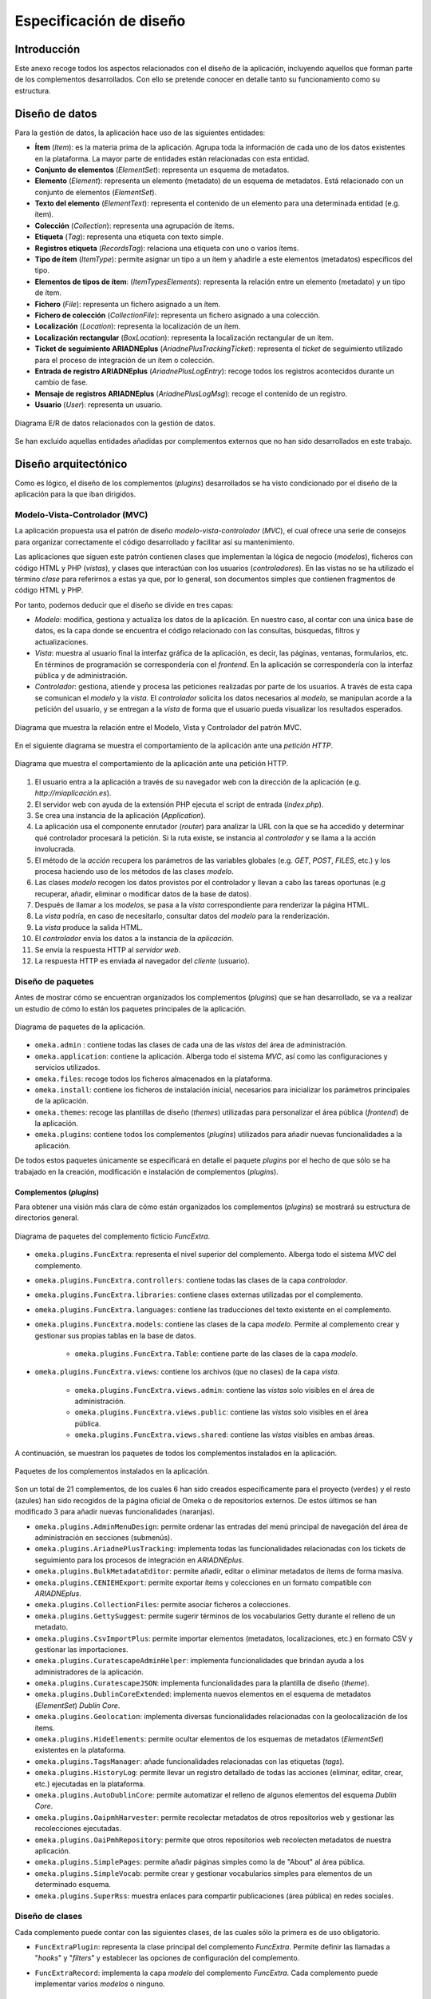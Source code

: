 ========================
Especificación de diseño
========================

Introducción
------------
Este anexo recoge todos los aspectos relacionados con el diseño de la aplicación, incluyendo aquellos que forman parte de los complementos desarrollados. Con ello se pretende conocer en detalle tanto su funcionamiento como su estructura.

Diseño de datos
---------------
Para la gestión de datos, la aplicación hace uso de las siguientes entidades:

- **Ítem** (*Item*): es la materia prima de la aplicación. Agrupa toda la información de cada uno de los datos existentes en la plataforma. La mayor parte de entidades están relacionadas con esta entidad.
- **Conjunto de elementos** (*ElementSet*): representa un esquema de metadatos.
- **Elemento** (*Element*): representa un elemento (metadato) de un esquema de metadatos. Está relacionado con un conjunto de elementos (*ElementSet*).
- **Texto del elemento** (*ElementText*): representa el contenido de un elemento para una determinada entidad (e.g. ítem).
- **Colección** (*Collection*): representa una agrupación de ítems.
- **Etiqueta** (*Tag*): representa una etiqueta con texto simple.
- **Registros etiqueta** (*RecordsTag*): relaciona una etiqueta con uno o varios ítems.
- **Tipo de ítem** (*ItemType*): permite asignar un tipo a un ítem y añadirle a este elementos (metadatos) específicos del tipo.
- **Elementos de tipos de ítem**: (*ItemTypesElements*): representa la relación entre un elemento (metadato) y un tipo de ítem.
- **Fichero** (*File*): representa un fichero asignado a un ítem.
- **Fichero de colección** (*CollectionFile*): representa un fichero asignado a una colección.
- **Localización** (*Location*): representa la localización de un ítem.
- **Localización rectangular** (*BoxLocation*): representa la localización rectangular de un ítem.
- **Ticket de seguimiento ARIADNEplus** (*AriadnePlusTrackingTicket*): representa el *ticket* de seguimiento utilizado para el proceso de integración de un ítem o colección.
- **Entrada de registro ARIADNEplus** (*AriadnePlusLogEntry*): recoge todos los registros acontecidos durante un cambio de fase.
- **Mensaje de registros ARIADNEplus** (*AriadnePlusLogMsg*): recoge el contenido de un registro.
- **Usuario** (*User*): representa un usuario.

.. figure:: ../_static/images/e-r-uml.png
   :name: e-r-uml
   :scale: 90%
   :align: center

   Diagrama E/R de datos relacionados con la gestión de datos.

Se han excluido aquellas entidades añadidas por complementos externos que no han sido desarrollados en este trabajo.

Diseño arquitectónico
---------------------
Como es lógico, el diseño de los complementos (*plugins*) desarrollados se ha visto condicionado por el diseño de la aplicación para la que iban dirigidos.

Modelo-Vista-Controlador (MVC)
~~~~~~~~~~~~~~~~~~~~~~~~~~~~~~
La aplicación propuesta usa el patrón de diseño *modelo-vista-controlador* (*MVC*), el cual ofrece una serie de consejos para organizar correctamente el código desarrollado y facilitar así su mantenimiento.

Las aplicaciones que siguen este patrón contienen clases que implementan la lógica de negocio (*modelos*), ficheros con código HTML y PHP (*vistas*), y clases que interactúan con los usuarios (*controladores*). En las vistas no se ha utilizado el término *clase* para referirnos a estas ya que, por lo general, son documentos simples que contienen fragmentos de código HTML y PHP.

Por tanto, podemos deducir que el diseño se divide en tres capas:

-  *Modelo*: modifica, gestiona y actualiza los datos de la aplicación. En nuestro caso, al contar con una única base de datos, es la capa donde se encuentra el código relacionado con las consultas, búsquedas, filtros y actualizaciones.
-  *Vista*: muestra al usuario final la interfaz gráfica de la aplicación, es decir, las páginas, ventanas, formularios, etc. En términos de programación se correspondería con el *frontend*. En la aplicación se correspondería con la interfaz pública y de administración.
-  *Controlador*: gestiona, atiende y procesa las peticiones realizadas por parte de los usuarios. A través de esta capa se comunican el *modelo* y la *vista*. El *controlador* solicita los datos necesarios al *modelo*, se manipulan acorde a la petición del usuario, y se entregan a la *vista* de forma que el usuario pueda visualizar los resultados esperados.

.. figure:: ../_static/images/mvc.png
   :name: da-mvc
   :scale: 100%
   :align: center

   Diagrama que muestra la relación entre el Modelo, Vista y Controlador del patrón MVC.

En el siguiente diagrama se muestra el comportamiento de la aplicación ante una *petición HTTP*.

.. figure:: ../_static/images/mvc-full.png
   :name: mvc-full
   :scale: 90%
   :align: center

   Diagrama que muestra el comportamiento de la aplicación ante una petición HTTP.

1. El usuario entra a la aplicación a través de su navegador web con la dirección de la aplicación (e.g. *http://miaplicación.es*).
2. El servidor web con ayuda de la extensión PHP ejecuta el script de entrada (*index.php*).
3. Se crea una instancia de la aplicación (*Application*).
4. La aplicación usa el componente enrutador (*router*) para analizar la URL con la que se ha accedido y determinar qué controlador procesará la petición. Si la ruta existe, se instancia al *controlador* y se llama a la acción involucrada.
5. El método de la *acción* recupera los parámetros de las variables globales (e.g. *GET*, *POST*, *FILES*, etc.) y los procesa haciendo uso de los métodos de las clases *modelo*.
6. Las clases *modelo* recogen los datos provistos por el controlador y llevan a cabo las tareas oportunas (e.g recuperar, añadir, eliminar o modificar datos de la base de datos).
7. Después de llamar a los *modelos*, se pasa a la *vista* correspondiente para renderizar la página HTML.
8. La *vista* podría, en caso de necesitarlo, consultar datos del *modelo* para la renderización.
9. La *vista* produce la salida HTML.
10. El *controlador* envía los datos a la instancia de la *aplicación*.
11. Se envía la respuesta HTTP al *servidor web*.
12. La respuesta HTTP es enviada al navegador del *cliente* (usuario).

Diseño de paquetes
~~~~~~~~~~~~~~~~~~
Antes de mostrar cómo se encuentran organizados los complementos (*plugins*) que se han desarrollado, se va a realizar un estudio de cómo lo están los paquetes principales de la aplicación.

.. figure:: ../_static/images/pck-1.png
   :name: da-pck-1
   :scale: 100%
   :align: center

   Diagrama de paquetes de la aplicación.

- ``omeka.admin`` : contiene todas las clases de cada una de las *vistas* del área de administración.
- ``omeka.application``: contiene la aplicación. Alberga todo el sistema *MVC*, así como las configuraciones y servicios utilizados.
- ``omeka.files``: recoge todos los ficheros almacenados en la plataforma.
- ``omeka.install``: contiene los ficheros de instalación inicial, necesarios para inicializar los parámetros principales de la aplicación.
- ``omeka.themes``: recoge las plantillas de diseño (*themes*) utilizadas para personalizar el área pública (*frontend*) de la aplicación.
- ``omeka.plugins``: contiene todos los complementos (*plugins*) utilizados para añadir nuevas funcionalidades a la aplicación.

De todos estos paquetes únicamente se especificará en detalle el paquete *plugins* por el hecho de que sólo se ha trabajado en la creación, modificación e instalación de complementos (*plugins*).

Complementos (*plugins*)
^^^^^^^^^^^^^^^^^^^^^^^^
Para obtener una visión más clara de cómo están organizados los complementos (*plugins*) se mostrará su estructura de directorios general.

.. figure:: ../_static/images/pck-2.png
   :name: da-pck-2
   :scale: 100%
   :align: center

   Diagrama de paquetes del complemento ficticio *FuncExtra*.

- ``omeka.plugins.FuncExtra``: representa el nivel superior del complemento. Alberga todo el sistema *MVC* del complemento.
- ``omeka.plugins.FuncExtra.controllers``: contiene todas las clases de la capa *controlador*.
- ``omeka.plugins.FuncExtra.libraries``: contiene clases externas utilizadas por el complemento.
- ``omeka.plugins.FuncExtra.languages``: contiene las traducciones del texto existente en el complemento.
- ``omeka.plugins.FuncExtra.models``: contiene las clases de la capa *modelo*. Permite al complemento crear y gestionar sus propias tablas en la base de datos.

   - ``omeka.plugins.FuncExtra.Table``: contiene parte de las clases de la capa *modelo*.

- ``omeka.plugins.FuncExtra.views``: contiene los archivos (que no clases) de la capa *vista*.

   - ``omeka.plugins.FuncExtra.views.admin``: contiene las *vistas* solo visibles en el área de administración.
   - ``omeka.plugins.FuncExtra.views.public``: contiene las *vistas* solo visibles en el área pública.
   - ``omeka.plugins.FuncExtra.views.shared``: contiene las *vistas* visibles en ambas áreas.

A continuación, se muestran los paquetes de todos los complementos instalados en la aplicación.

.. figure:: ../_static/images/pck-2-1.png
   :name: da-pck-2-1
   :scale: 100%
   :align: center

   Paquetes de los complementos instalados en la aplicación.

Son un total de 21 complementos, de los cuales 6 han sido creados específicamente para el proyecto (verdes) y el resto (azules) han sido recogidos de la página oficial de Omeka o de repositorios externos. De estos últimos se han modificado 3 para añadir nuevas funcionalidades (naranjas).

- ``omeka.plugins.AdminMenuDesign``: permite ordenar las entradas del menú principal de navegación del área de administración en secciones (submenús).
- ``omeka.plugins.AriadnePlusTracking``: implementa todas las funcionalidades relacionadas con los tickets de seguimiento para los procesos de integración en *ARIADNEplus*.
- ``omeka.plugins.BulkMetadataEditor``: permite añadir, editar o eliminar metadatos de ítems de forma masiva.
- ``omeka.plugins.CENIEHExport``: permite exportar ítems y colecciones en un formato compatible con *ARIADNEplus*.
- ``omeka.plugins.CollectionFiles``: permite asociar ficheros a colecciones.
- ``omeka.plugins.GettySuggest``: permite sugerir términos de los vocabularios Getty durante el relleno de un metadato.
- ``omeka.plugins.CsvImportPlus``: permite importar elementos (metadatos, localizaciones, etc.) en formato CSV y gestionar las importaciones.
- ``omeka.plugins.CuratescapeAdminHelper``: implementa funcionalidades que brindan ayuda a los administradores de la aplicación.
- ``omeka.plugins.CuratescapeJSON``: implementa funcionalidades para la plantilla de diseño (*theme*).
- ``omeka.plugins.DublinCoreExtended``: implementa nuevos elementos en el esquema de metadatos (*ElementSet*) *Dublin Core*.
- ``omeka.plugins.Geolocation``: implementa diversas funcionalidades relacionadas con la geolocalización de los ítems.
- ``omeka.plugins.HideElements``: permite ocultar elementos de los esquemas de metadatos (*ElementSet*) existentes en la plataforma.
- ``omeka.plugins.TagsManager``: añade funcionalidades relacionadas con las etiquetas (*tags*).
- ``omeka.plugins.HistoryLog``: permite llevar un registro detallado de todas las acciones (eliminar, editar, crear, etc.) ejecutadas en la plataforma.
- ``omeka.plugins.AutoDublinCore``: permite automatizar el relleno de algunos elementos del esquema *Dublin Core*.
- ``omeka.plugins.OaipmhHarvester``: permite recolectar metadatos de otros repositorios web y gestionar las recolecciones ejecutadas.
- ``omeka.plugins.OaiPmhRepository``: permite que otros repositorios web recolecten metadatos de nuestra aplicación.
- ``omeka.plugins.SimplePages``: permite añadir páginas simples como la de "About" al área pública.
- ``omeka.plugins.SimpleVocab``: permite crear y gestionar vocabularios simples para elementos de un determinado esquema.
- ``omeka.plugins.SuperRss``: muestra enlaces para compartir publicaciones (área pública) en redes sociales.

Diseño de clases
~~~~~~~~~~~~~~~~
Cada complemento puede contar con las siguientes clases, de las cuales sólo la primera es de uso obligatorio.

- ``FuncExtraPlugin``:  representa la clase principal del complemento *FuncExtra*. Permite definir las llamadas a "*hooks*" y "*filters*" y establecer las opciones de configuración del complemento.
- ``FuncExtraRecord``: implementa la capa *modelo* del complemento *FuncExtra*. Cada complemento puede implementar varios *modelos* o ninguno.

   - ``Table_FuncExtraRecord``: es parte de la implementación de la capa *modelo*. Sobre él se implementan métodos para hacer búsquedas sobre la base de datos y obtener como resultado objetos de la clase *FuncExtraRecord*.

- ``FuncExtra_IndexController``: implementa la capa *controlador* del complemento *FuncExtra*. En este caso, implementaría el *controlador* *index*. Cada complemento puede implementar varios *controladores* o ninguno.
- ``FuncExtraHelper_View_Helper_Extra``: implementa el ayudante *Extra*. Este provee a las *vistas* del complemento *FuncExtra* métodos para llevar a cabo funciones complejas como, por ejemplo, añadir elementos a un formulario. Es una clase opcional.

.. figure:: ../_static/images/pck-3.png
   :name: da-pck-3
   :scale: 100%
   :align: center

   Paquete tipo del complemento ficticio *FuncExtra*.

Como se puede apreciar, el nombre de cada clase varía en función del complemento al que pertenece y, en el caso de los *modelos* y *controladores*, hay que considerar además el nombre del *modelo* o *controlador* que se está implementando. Adoptando estas medidas, se evitan posibles conflictos en la nomenclatura de las clases.

En el siguiente diagrama se muestra la interacción entre los componentes del complemento ficticio *FuncExtra* y la aplicación principal.

.. figure:: ../_static/images/pck-4.png
   :name: da-pck-4
   :scale: 70%
   :align: center

   Diagrama de clases del complemento ficticio *FuncExtra*.

Vemos como las implementaciones de las tres capas del complemeto *FuncExtra* (*models*, *views* y *controllers*) se acoplan a las capas de la aplicación principal para despúes interactuar entre ellas junto a todas las demás implementaciones de la aplicación, incluyendo las de los otros complementos instalados. Este acoplamiento hace posible que desde nuestro complemento se puedan reutilizar implementaciones tanto de la propia aplicación como de los otros complementos.

Además de estas clases, se pueden añadir clases externas dentro del paquete *libraries*.

El paquete *views* no tiene clases por el hecho de que las *vistas* no son consideradas como clases en el patrón *MVC*, sino una mezcla de código HTML y PHP.

Todos los complementos que se han instalado en la plataforma siguen esta estructura, sin embargo, al ser todos los componentes opcionales (salvo la clase principal), existen ciertas diferencias entre ellos.

A continuación, por motivos de brevedad, se mostrarán únicamente los diagramas de clase de los seis complementos que se han desarrollado de forma exclusiva para el proyecto. Aquellos que contengan paquetes nuevos se explicará su significado.

.. figure:: ../_static/images/pck-5.png
   :name: da-pck-5
   :scale: 100%
   :align: center

   Diagrama de clases del complemento *AdminMenuDesign*.

En el complemento *AdminMenuDesign* se hace uso de un paquete nuevo:

- ``omeka.plugins.AriadnePlusTracking.views.css``: almacena las hojas de estilo *CSS* utilizadas por las *vistas* del complemento.

.. figure:: ../_static/images/pck-6.png
   :name: da-pck-6
   :scale: 70%
   :align: center

   Diagrama de clases del complemento *AriadnePlusTracking*.

En el complemento *AriadnePlusTracking* se utilizan varios paquetes nuevos:

- ``omeka.plugins.AriadnePlusTracking.libraries.AriadnePlusTracking``: librería que implementa una nueva funcionalidad que permite ejecutar en segundo plano el proceso de cambio de fase del ticket.
- ``omeka.plugins.AriadnePlusTracking.views.javascripts``: facilita el uso de *JavaScrip* dentro de las vistas del complemento.
- ``omeka.plugins.AriadnePlusTracking.views.file``: implementa la carga de ficheros. En este caso se utiliza para el campo "JSON file of your matchings to Getty AAT" del esquema Monitor.
- ``omeka.plugins.AriadnePlusTracking.views.forms``: implementa los formularios de las *vistas*.
- ``omeka.plugins.AriadnePlusTracking.views.common``: implementa funcionalidades que se usan en varias *vistas*.
- ``omeka.plugins.AriadnePlusTracking.views.plugins``: implementa la página de configuración del complemento.
- ``omeka.plugins.AriadnePlusTracking.views.images``: facilita el uso de imágenes dentro de las *vistas* del complemento.

.. figure:: ../_static/images/pck-7.png
   :name: da-pck-7
   :scale: 100%
   :align: center

   Diagrama de clases del complemento *CENIEHExport*.

En el complemento *CENIEHExport* se hace uso de una nueva librería:

- ``ZipStream``: librería que permite comprimir varios ficheros (.xml) en formato *.zip* de forma dinámica, sin tener que almacenar ningún fichero en el servidor.


.. figure:: ../_static/images/pck-8.png
   :name: da-pck-8
   :scale: 70%
   :align: center

   Diagrama de clases del complemento *CollectionFiles*.

En el complemento *CollectionFiles* se utiliza una nueva librería:

- ``CollectionFiles``: librería que implementa todas las funcionalidades que permiten asociar ficheros a colecciones.

Además, se utilizan dos paquetes nuevos:

- ``omeka.plugins.CollectionFiles.models.Builder``: paquete utilizado para implementar *builders*. En este caso, implementa el *builder* para el objeto *CollectionFile*.
- ``omeka.plugins.CollectionFiles.models.Job``: paquete utilizado para implementar *jobs*. En este caso, el *job* implementado procesa la carga de ficheros.

.. figure:: ../_static/images/pck-9.png
   :name: da-pck-9
   :scale: 100%
   :align: center

   Diagrama de clases del complemento *AutoDublinCore*.

.. figure:: ../_static/images/pck-10.png
   :name: da-pck-10
   :scale: 100%
   :align: center

   Diagrama de clases del complemento *TagsManager*.


Diseño procedimental
--------------------
En este apartado se muestra cómo interactúan los principales componentes de la aplicación ante un determinado evento.

En el diagrama de secuencia que se expone a continuación, se describe el funcionamiento interno de la aplicación ante una situación general donde el usuario accede a la aplicación para llevar a cabo una determinada acción.

.. figure:: ../_static/images/dp-seq.png
   :name: dp-seq
   :scale: 60%
   :align: center

   Diagrama de secuencia para un caso general.

En este caso se presupone que tanto el *controlador* como la *acción* indicada por el usuario son válidas. En caso contrario, se enviarían las excepciones correspondientes.


Diseño de interfaces
--------------------
Para la creación del complemento *AriadnePlusTracking* se llevaron a cabo una serie de prototipos que sirvieron de ayuda visual en las fases posteriores de desarrollo.

.. figure:: ../_static/images/index-prototipe.png
   :name: index-prototipe
   :scale: 35%
   :align: center

   Prototipos: página principal (*ARIADNEplus Tracking*).

.. figure:: ../_static/images/new-prototipe.png
   :name: new-prototipe
   :scale: 35%
   :align: center

   Prototipos: creación de un ticket (*ARIADNEplus Tracking*).

.. figure:: ../_static/images/phase-1-2-prototipe.png
   :name: phase-1-2-prototipe
   :scale: 35%
   :align: center

   Prototipos: primera y segunda fase de un ticket (*ARIADNEplus Tracking*).

.. figure:: ../_static/images/phase-3-4-prototipe.png
   :name: phase-3-4-prototipe
   :scale: 35%
   :align: center

   Prototipos: tercera y cuarta fase de un ticket (*ARIADNEplus Tracking*).


.. figure:: ../_static/images/phase-5-6-prototipe.png
   :name: phase-5-6-prototipe
   :scale: 35%
   :align: center

   Prototipos: quinta y sexta fase de un ticket (*ARIADNEplus Tracking*).

